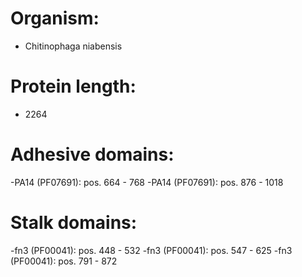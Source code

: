 * Organism:
- Chitinophaga niabensis
* Protein length:
- 2264
* Adhesive domains:
-PA14 (PF07691): pos. 664 - 768
-PA14 (PF07691): pos. 876 - 1018
* Stalk domains:
-fn3 (PF00041): pos. 448 - 532
-fn3 (PF00041): pos. 547 - 625
-fn3 (PF00041): pos. 791 - 872

